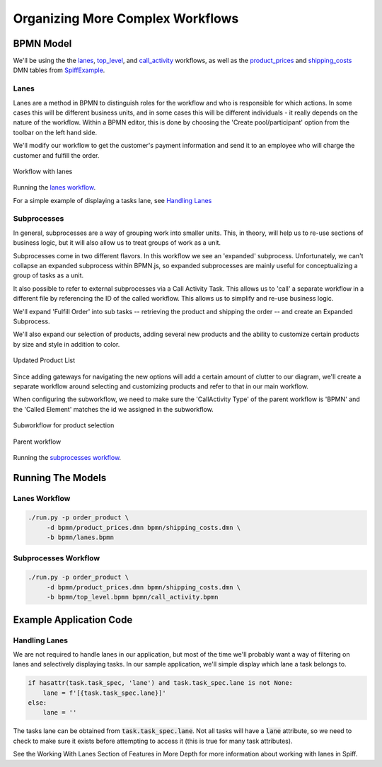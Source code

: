 Organizing More Complex Workflows 
=================================

BPMN Model
----------

We'll be using the the `lanes 
<https://github.com/sartography/SpiffExample/bpmn/lanes.bpmn>`_, `top_level 
<https://github.com/sartography/SpiffExample/bpmn/top_level.bpmn>`_, and
`call_activity <https://github.com/sartography/SpiffExample/bpmn/lanes.bpmn>`_
workflows, as well as the `product_prices 
<https://github.com/sartography/SpiffExample/bpmn/product_prices.dmn>`_
and `shipping_costs <https://github.com/sartography/SpiffExample/bpmn/shipping_costs.dmn>`_
DMN tables from `SpiffExample <https://github.com/sartography/SpiffExample>`_.

Lanes
^^^^^

Lanes are a method in BPMN to distinguish roles for the workflow and who is
responsible for which actions. In some cases this will be different business
units, and in some cases this will be different individuals - it really depends
on the nature of the workflow.  Within a BPMN editor, this is done by choosing the
'Create pool/participant' option from the toolbar on the left hand side.

We'll modify our workflow to get the customer's payment information and send it
to an employee who will charge the customer and fulfill the order.

.. figure:: figures/lanes.png
   :scale: 30%
   :align: center

   Workflow with lanes

Running the `lanes workflow`_.

For a simple example of displaying a tasks lane, see `Handling Lanes`_

Subprocesses
^^^^^^^^^^^^

In general, subprocesses are a way of grouping work into smaller units. This, in 
theory, will help us to re-use sections of business logic, but it will also allow 
us to treat groups of work as a unit.

Subprocesses come in two different flavors. In this workflow we see an 'expanded' 
subprocess.  Unfortunately, we can't collapse an expanded subprocess within BPMN.js, 
so expanded subprocesses are mainly useful for conceptualizing a group of tasks as
a unit.  

It also possible to refer to external subprocesses via a Call Activity Task. This 
allows us to 'call' a separate workflow in a different file by referencing the ID of 
the called workflow. This allows us to simplify and re-use business logic.

We'll expand 'Fulfill Order' into sub tasks -- retrieving the product and shipping 
the order -- and create an Expanded Subprocess.

We'll also expand our selection of products, adding several new products and the ability
to customize certain products by size and style in addition to color.

.. figure:: figures/dmn_table_updated.png
   :scale: 30%
   :align: center

   Updated Product List

Since adding gateways for navigating the new options will add a certain amount of 
clutter to our diagram, we'll create a separate workflow around selecting and 
customizing products and refer to that in our main workflow.

When configuring the subworkflow, we need to make sure the 'CallActivity Type' of the
parent workflow is 'BPMN' and the 'Called Element' matches the id we assigned in the
subworkflow.

.. figure:: figures/call_activity.png
   :scale: 30%
   :align: center

   Subworkflow for product selection

.. figure:: figures/top_level.png
   :scale: 30%
   :align: center

   Parent workflow

Running the `subprocesses workflow`_.

Running The Models
------------------

Lanes Workflow
^^^^^^^^^^^^^^

.. code-block:: console

   ./run.py -p order_product \
        -d bpmn/product_prices.dmn bpmn/shipping_costs.dmn \
        -b bpmn/lanes.bpmn

Subprocesses Workflow
^^^^^^^^^^^^^^^^^^^^^

.. code-block:: console

   ./run.py -p order_product \
        -d bpmn/product_prices.dmn bpmn/shipping_costs.dmn \
        -b bpmn/top_level.bpmn bpmn/call_activity.bpmn

Example Application Code
------------------------

Handling Lanes
^^^^^^^^^^^^^^

We are not required to handle lanes in our application, but most of the time we'll
probably want a way of filtering on lanes and selectively displaying tasks.  In
our sample application, we'll simple display which lane a task belongs to.

.. code:: python

    if hasattr(task.task_spec, 'lane') and task.task_spec.lane is not None:
        lane = f'[{task.task_spec.lane}]' 
    else:
        lane = ''

The tasks lane can be obtained from :code:`task.task_spec.lane`.  Not all tasks
will have a :code:`lane` attribute, so we need to check to make sure it exists
before attempting to access it (this is true for many task attributes).

See the Working With Lanes Section of Features in More Depth for more information
about working with lanes in Spiff.
